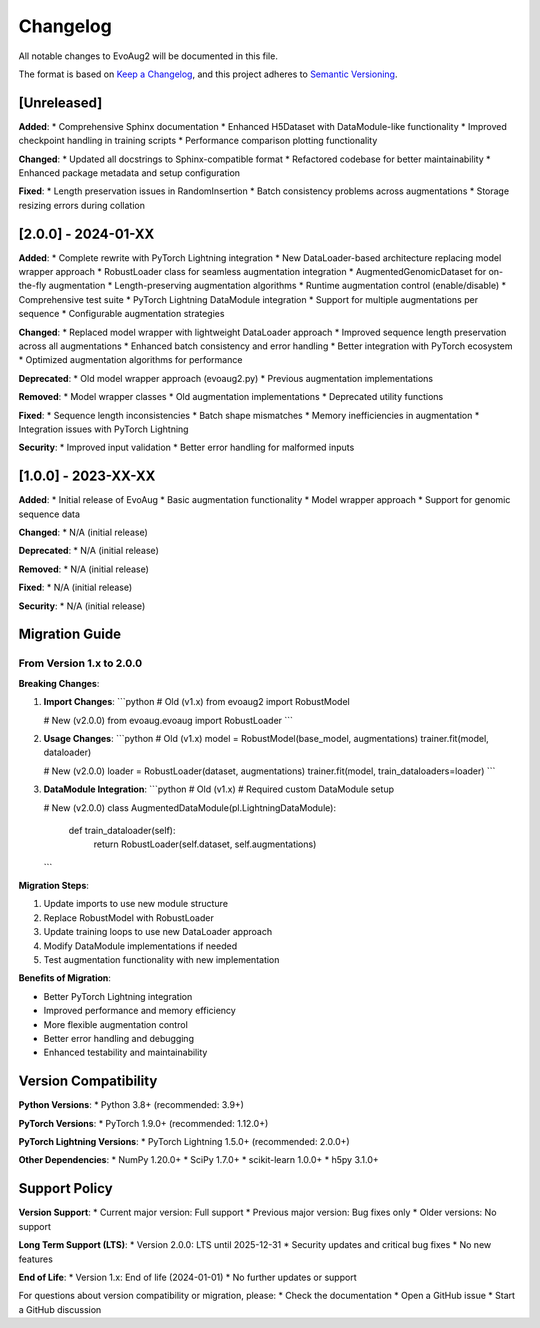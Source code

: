 Changelog
=========

All notable changes to EvoAug2 will be documented in this file.

The format is based on `Keep a Changelog <https://keepachangelog.com/en/1.0.0/>`_,
and this project adheres to `Semantic Versioning <https://semver.org/spec/v2.0.0.html>`_.

[Unreleased]
------------

**Added**:
* Comprehensive Sphinx documentation
* Enhanced H5Dataset with DataModule-like functionality
* Improved checkpoint handling in training scripts
* Performance comparison plotting functionality

**Changed**:
* Updated all docstrings to Sphinx-compatible format
* Refactored codebase for better maintainability
* Enhanced package metadata and setup configuration

**Fixed**:
* Length preservation issues in RandomInsertion
* Batch consistency problems across augmentations
* Storage resizing errors during collation

[2.0.0] - 2024-01-XX
---------------------

**Added**:
* Complete rewrite with PyTorch Lightning integration
* New DataLoader-based architecture replacing model wrapper approach
* RobustLoader class for seamless augmentation integration
* AugmentedGenomicDataset for on-the-fly augmentation
* Length-preserving augmentation algorithms
* Runtime augmentation control (enable/disable)
* Comprehensive test suite
* PyTorch Lightning DataModule integration
* Support for multiple augmentations per sequence
* Configurable augmentation strategies

**Changed**:
* Replaced model wrapper with lightweight DataLoader approach
* Improved sequence length preservation across all augmentations
* Enhanced batch consistency and error handling
* Better integration with PyTorch ecosystem
* Optimized augmentation algorithms for performance

**Deprecated**:
* Old model wrapper approach (evoaug2.py)
* Previous augmentation implementations

**Removed**:
* Model wrapper classes
* Old augmentation implementations
* Deprecated utility functions

**Fixed**:
* Sequence length inconsistencies
* Batch shape mismatches
* Memory inefficiencies in augmentation
* Integration issues with PyTorch Lightning

**Security**:
* Improved input validation
* Better error handling for malformed inputs

[1.0.0] - 2023-XX-XX
---------------------

**Added**:
* Initial release of EvoAug
* Basic augmentation functionality
* Model wrapper approach
* Support for genomic sequence data

**Changed**:
* N/A (initial release)

**Deprecated**:
* N/A (initial release)

**Removed**:
* N/A (initial release)

**Fixed**:
* N/A (initial release)

**Security**:
* N/A (initial release)

Migration Guide
--------------

From Version 1.x to 2.0.0
~~~~~~~~~~~~~~~~~~~~~~~~~~

**Breaking Changes**:

1. **Import Changes**:
   ```python
   # Old (v1.x)
   from evoaug2 import RobustModel
   
   # New (v2.0.0)
   from evoaug.evoaug import RobustLoader
   ```

2. **Usage Changes**:
   ```python
   # Old (v1.x)
   model = RobustModel(base_model, augmentations)
   trainer.fit(model, dataloader)
   
   # New (v2.0.0)
   loader = RobustLoader(dataset, augmentations)
   trainer.fit(model, train_dataloaders=loader)
   ```

3. **DataModule Integration**:
   ```python
   # Old (v1.x)
   # Required custom DataModule setup
   
   # New (v2.0.0)
   class AugmentedDataModule(pl.LightningDataModule):
       def train_dataloader(self):
           return RobustLoader(self.dataset, self.augmentations)
   ```

**Migration Steps**:

1. Update imports to use new module structure
2. Replace RobustModel with RobustLoader
3. Update training loops to use new DataLoader approach
4. Modify DataModule implementations if needed
5. Test augmentation functionality with new implementation

**Benefits of Migration**:

* Better PyTorch Lightning integration
* Improved performance and memory efficiency
* More flexible augmentation control
* Better error handling and debugging
* Enhanced testability and maintainability

Version Compatibility
--------------------

**Python Versions**:
* Python 3.8+ (recommended: 3.9+)

**PyTorch Versions**:
* PyTorch 1.9.0+ (recommended: 1.12.0+)

**PyTorch Lightning Versions**:
* PyTorch Lightning 1.5.0+ (recommended: 2.0.0+)

**Other Dependencies**:
* NumPy 1.20.0+
* SciPy 1.7.0+
* scikit-learn 1.0.0+
* h5py 3.1.0+

Support Policy
-------------

**Version Support**:
* Current major version: Full support
* Previous major version: Bug fixes only
* Older versions: No support

**Long Term Support (LTS)**:
* Version 2.0.0: LTS until 2025-12-31
* Security updates and critical bug fixes
* No new features

**End of Life**:
* Version 1.x: End of life (2024-01-01)
* No further updates or support

For questions about version compatibility or migration, please:
* Check the documentation
* Open a GitHub issue
* Start a GitHub discussion 
